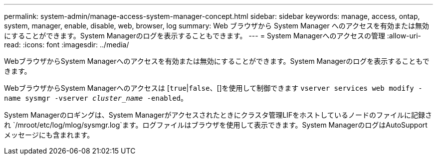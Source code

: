 ---
permalink: system-admin/manage-access-system-manager-concept.html 
sidebar: sidebar 
keywords: manage, access, ontap, system, manager, enable, disable, web, browser, log 
summary: Web ブラウザから System Manager へのアクセスを有効または無効にすることができます。System Managerのログを表示することもできます。 
---
= System Managerへのアクセスの管理
:allow-uri-read: 
:icons: font
:imagesdir: ../media/


[role="lead"]
WebブラウザからSystem Managerへのアクセスを有効または無効にすることができます。System Managerのログを表示することもできます。

WebブラウザからSystem Managerへのアクセスは [`true`|`false`、[]を使用して制御できます `vserver services web modify -name sysmgr -vserver _cluster_name_ -enabled`。

System Managerのロギングは、System Managerがアクセスされたときにクラスタ管理LIFをホストしているノードのファイルに記録され `/mroot/etc/log/mlog/sysmgr.log`ます。ログファイルはブラウザを使用して表示できます。System ManagerのログはAutoSupportメッセージにも含まれます。
